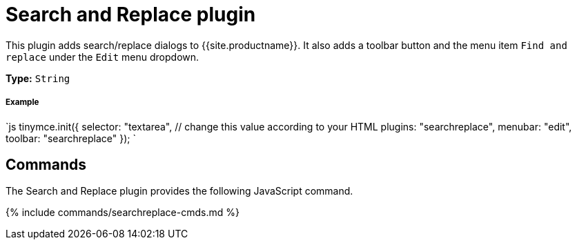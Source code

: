 = Search and Replace plugin
:controls: toolbar button, menu item
:description: Find and replace content in TinyMCE.
:keywords: searchreplace edit
:title_nav: Search and Replace

This plugin adds search/replace dialogs to {{site.productname}}. It also adds a toolbar button and the menu item `Find and replace` under the `Edit` menu dropdown.

*Type:* `String`

[#example]
===== Example

`js
tinymce.init({
  selector: "textarea",  // change this value according to your HTML
  plugins: "searchreplace",
  menubar: "edit",
  toolbar: "searchreplace"
});
`

[#commands]
== Commands

The Search and Replace plugin provides the following JavaScript command.

{% include commands/searchreplace-cmds.md %}
